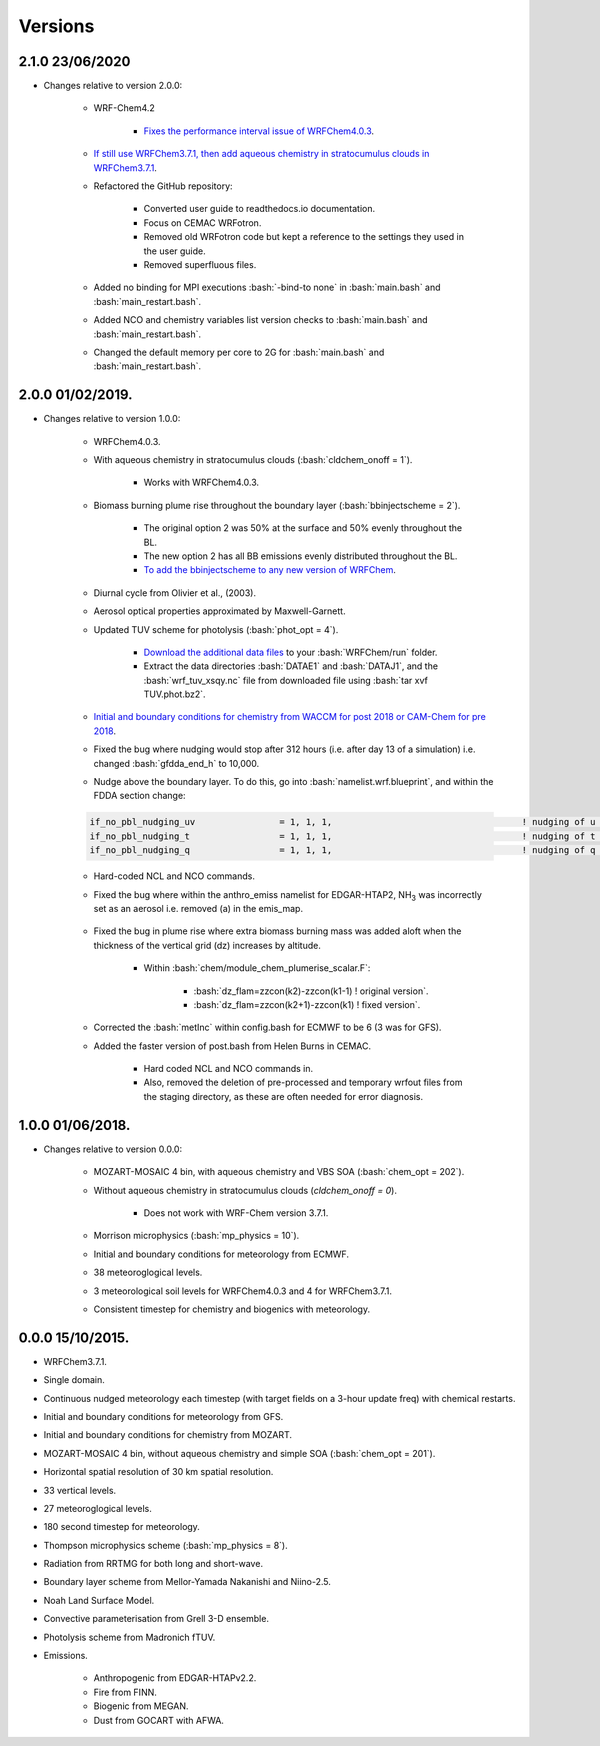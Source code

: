 ********
Versions
********

.. role:: bash(code)
   :language: bash


2.1.0 23/06/2020
==================
- Changes relative to version 2.0.0:  

    - WRF-Chem4.2  

        - `Fixes the performance interval issue of WRFChem4.0.3 <https://github.com/wrfchem-leeds/WRFotron/issues/4>`_.  

    - `If still use WRFChem3.7.1, then add aqueous chemistry in stratocumulus clouds in WRFChem3.7.1 <https://github.com/wrfchem-leeds/WRFotron/issues/5>`_.  
    - Refactored the GitHub repository:  

        - Converted user guide to readthedocs.io documentation.
        - Focus on CEMAC WRFotron.  
        - Removed old WRFotron code but kept a reference to the settings they used in the user guide.  
        - Removed superfluous files.  

    - Added no binding for MPI executions :bash:`-bind-to none` in :bash:`main.bash` and :bash:`main_restart.bash`.  
    - Added NCO and chemistry variables list version checks to :bash:`main.bash` and :bash:`main_restart.bash`.  
    - Changed the default memory per core to 2G for :bash:`main.bash` and :bash:`main_restart.bash`. 


2.0.0 01/02/2019.
==================
- Changes relative to version 1.0.0:

    - WRFChem4.0.3.  
    - With aqueous chemistry in stratocumulus clouds (:bash:`cldchem_onoff = 1`).  

        - Works with WRFChem4.0.3.  

    - Biomass burning plume rise throughout the boundary layer (:bash:`bbinjectscheme = 2`).  

        - The original option 2 was 50% at the surface and 50% evenly throughout the BL.  
        - The new option 2 has all BB emissions evenly distributed throughout the BL.  
        - `To add the bbinjectscheme to any new version of WRFChem <https://github.com/wrfchem-leeds/WRFotron/blob/master/additional_docs/add_bbinjectscheme.md>`_.  

    - Diurnal cycle from Olivier et al., (2003).  
    - Aerosol optical properties approximated by Maxwell-Garnett.  
    - Updated TUV scheme for photolysis (:bash:`phot_opt = 4`).  

        - `Download the additional data files <http://www.acom.ucar.edu/wrf-chem/TUV.phot.bz2>`_ to your :bash:`WRFChem/run` folder.  
        - Extract the data directories :bash:`DATAE1` and :bash:`DATAJ1`, and the :bash:`wrf_tuv_xsqy.nc` file from downloaded file using :bash:`tar xvf TUV.phot.bz2`.  

    - `Initial and boundary conditions for chemistry from WACCM for post 2018 or CAM-Chem for pre 2018 <https://github.com/wrfchem-leeds/WRFotron/blob/master/additional_docs/CESM-WRFchem_aerosols_plusgas.pdf>`_.  
    - Fixed the bug where nudging would stop after 312 hours (i.e. after day 13 of a simulation) i.e. changed :bash:`gfdda_end_h` to 10,000.  
    - Nudge above the boundary layer. To do this, go into :bash:`namelist.wrf.blueprint`, and within the FDDA section change:  

    .. code-block:: bash

      if_no_pbl_nudging_uv                = 1, 1, 1,                                    ! nudging of u and v in the PBL, 0 = yes, 1 = no
      if_no_pbl_nudging_t                 = 1, 1, 1,                                    ! nudging of t in the PBL, 0 = yes, 1 = no
      if_no_pbl_nudging_q                 = 1, 1, 1,                                    ! nudging of q in the PBL, 0 = yes, 1 = no

    - Hard-coded NCL and NCO commands.  
    - Fixed the bug where within the anthro_emiss namelist for EDGAR-HTAP2, |NH3| was incorrectly set as an aerosol i.e. removed (a) in the emis_map.  

        .. |NH3| replace:: NH\ :sub:`3`

    - Fixed the bug in plume rise where extra biomass burning mass was added aloft when the thickness of the vertical grid (dz) increases by altitude.  

        - Within :bash:`chem/module_chem_plumerise_scalar.F`:  

            - :bash:`dz_flam=zzcon(k2)-zzcon(k1-1) ! original version`.  
            - :bash:`dz_flam=zzcon(k2+1)-zzcon(k1)   ! fixed version`.  

    - Corrected the :bash:`metInc` within config.bash for ECMWF to be 6 (3 was for GFS).  
    - Added the faster version of post.bash from Helen Burns in CEMAC.  

        - Hard coded NCL and NCO commands in.  
        - Also, removed the deletion of pre-processed and temporary wrfout files from the staging directory, as these are often needed for error diagnosis.


1.0.0 01/06/2018.
==================
- Changes relative to version 0.0.0:  

    - MOZART-MOSAIC 4 bin, with aqueous chemistry and VBS SOA (:bash:`chem_opt = 202`).  
    - Without aqueous chemistry in stratocumulus clouds (`cldchem_onoff = 0`).  

        - Does not work with WRF-Chem version 3.7.1.   

    - Morrison microphysics (:bash:`mp_physics = 10`).  
    - Initial and boundary conditions for meteorology from ECMWF.  
    - 38 meteoroglogical levels.  
    - 3 meteorological soil levels for WRFChem4.0.3 and 4 for WRFChem3.7.1.  
    - Consistent timestep for chemistry and biogenics with meteorology.  


0.0.0 15/10/2015.
==================
- WRFChem3.7.1.  
- Single domain.  
- Continuous nudged meteorology each timestep (with target fields on a 3-hour update freq) with chemical restarts.  
- Initial and boundary conditions for meteorology from GFS.  
- Initial and boundary conditions for chemistry from MOZART.  
- MOZART-MOSAIC 4 bin, without aqueous chemistry and simple SOA (:bash:`chem_opt = 201`).  
- Horizontal spatial resolution of 30 km spatial resolution.  
- 33 vertical levels.  
- 27 meteoroglogical levels.  
- 180 second timestep for meteorology.  
- Thompson microphysics scheme (:bash:`mp_physics = 8`).  
- Radiation from RRTMG for both long and short-wave.  
- Boundary layer scheme from Mellor-Yamada Nakanishi and Niino-2.5.  
- Noah Land Surface Model.  
- Convective parameterisation from Grell 3-D ensemble.  
- Photolysis scheme from Madronich fTUV.  
- Emissions.  

    - Anthropogenic from EDGAR-HTAPv2.2.  
    - Fire from FINN.  
    - Biogenic from MEGAN.  
    - Dust from GOCART with AFWA.  



